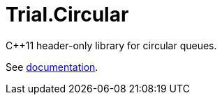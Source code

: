 :doctype: book
:icons: font

= Trial.Circular

C++11 header-only library for circular queues.

See <<../doc/circular.adoc#,documentation>>.
